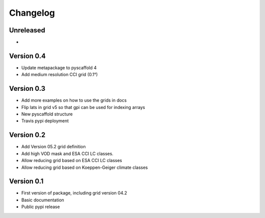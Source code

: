 =========
Changelog
=========

Unreleased
==========
-

Version 0.4
===========
- Update metapackage to pyscaffold 4
- Add medium resolution CCI grid (0.1°)

Version 0.3
===========
- Add more examples on how to use the grids in docs
- Flip lats in grid v5 so that gpi can be used for indexing arrays
- New pyscaffold structure
- Travis pypi deployment

Version 0.2
===========
- Add Version 05.2 grid definition
- Add high VOD mask and ESA CCI LC classes.
- Allow reducing grid based on ESA CCI LC classes
- Allow reducing grid based on Koeppen-Geiger climate classes

Version 0.1
===========
- First version of package, including grid version 04.2
- Basic documentation
- Public pypi release

